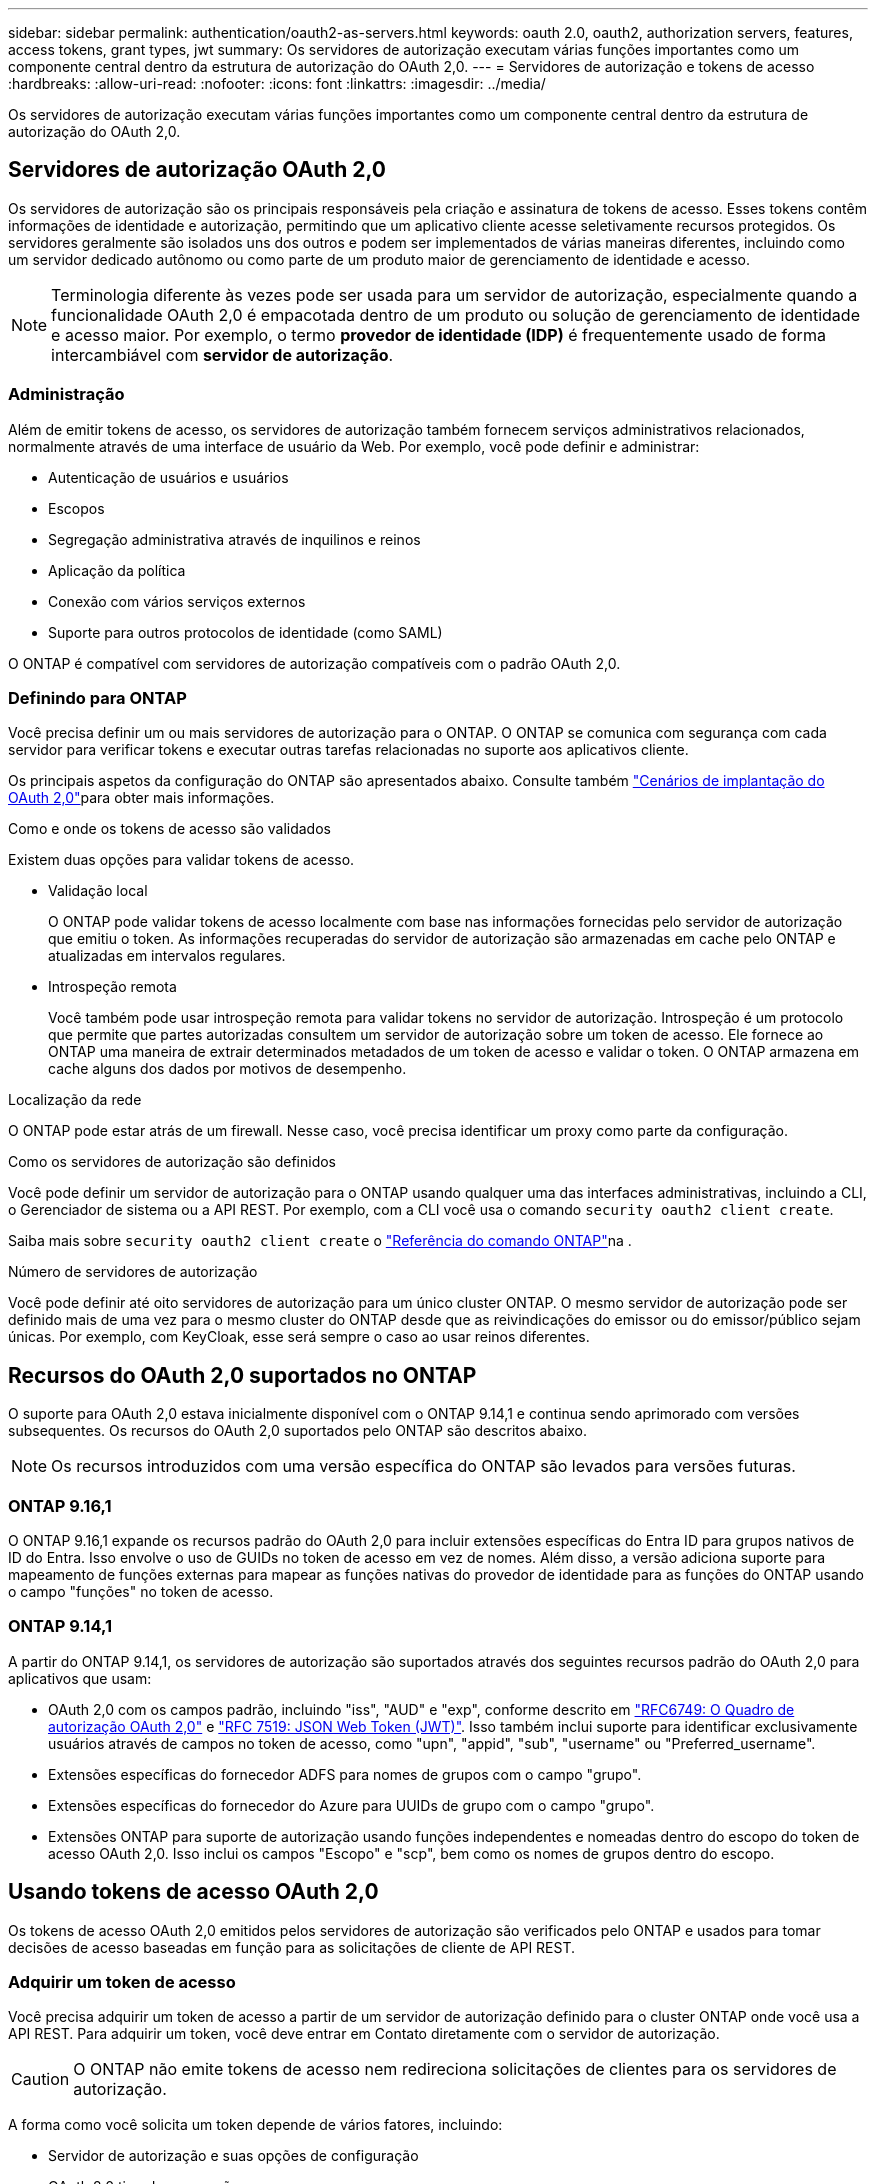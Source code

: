 ---
sidebar: sidebar 
permalink: authentication/oauth2-as-servers.html 
keywords: oauth 2.0, oauth2, authorization servers, features, access tokens, grant types, jwt 
summary: Os servidores de autorização executam várias funções importantes como um componente central dentro da estrutura de autorização do OAuth 2,0. 
---
= Servidores de autorização e tokens de acesso
:hardbreaks:
:allow-uri-read: 
:nofooter: 
:icons: font
:linkattrs: 
:imagesdir: ../media/


[role="lead"]
Os servidores de autorização executam várias funções importantes como um componente central dentro da estrutura de autorização do OAuth 2,0.



== Servidores de autorização OAuth 2,0

Os servidores de autorização são os principais responsáveis pela criação e assinatura de tokens de acesso. Esses tokens contêm informações de identidade e autorização, permitindo que um aplicativo cliente acesse seletivamente recursos protegidos. Os servidores geralmente são isolados uns dos outros e podem ser implementados de várias maneiras diferentes, incluindo como um servidor dedicado autônomo ou como parte de um produto maior de gerenciamento de identidade e acesso.


NOTE: Terminologia diferente às vezes pode ser usada para um servidor de autorização, especialmente quando a funcionalidade OAuth 2,0 é empacotada dentro de um produto ou solução de gerenciamento de identidade e acesso maior. Por exemplo, o termo *provedor de identidade (IDP)* é frequentemente usado de forma intercambiável com *servidor de autorização*.



=== Administração

Além de emitir tokens de acesso, os servidores de autorização também fornecem serviços administrativos relacionados, normalmente através de uma interface de usuário da Web. Por exemplo, você pode definir e administrar:

* Autenticação de usuários e usuários
* Escopos
* Segregação administrativa através de inquilinos e reinos
* Aplicação da política
* Conexão com vários serviços externos
* Suporte para outros protocolos de identidade (como SAML)


O ONTAP é compatível com servidores de autorização compatíveis com o padrão OAuth 2,0.



=== Definindo para ONTAP

Você precisa definir um ou mais servidores de autorização para o ONTAP. O ONTAP se comunica com segurança com cada servidor para verificar tokens e executar outras tarefas relacionadas no suporte aos aplicativos cliente.

Os principais aspetos da configuração do ONTAP são apresentados abaixo. Consulte também link:../authentication/oauth2-deployment-scenarios.html["Cenários de implantação do OAuth 2,0"]para obter mais informações.

.Como e onde os tokens de acesso são validados
Existem duas opções para validar tokens de acesso.

* Validação local
+
O ONTAP pode validar tokens de acesso localmente com base nas informações fornecidas pelo servidor de autorização que emitiu o token. As informações recuperadas do servidor de autorização são armazenadas em cache pelo ONTAP e atualizadas em intervalos regulares.

* Introspeção remota
+
Você também pode usar introspeção remota para validar tokens no servidor de autorização. Introspeção é um protocolo que permite que partes autorizadas consultem um servidor de autorização sobre um token de acesso. Ele fornece ao ONTAP uma maneira de extrair determinados metadados de um token de acesso e validar o token. O ONTAP armazena em cache alguns dos dados por motivos de desempenho.



.Localização da rede
O ONTAP pode estar atrás de um firewall. Nesse caso, você precisa identificar um proxy como parte da configuração.

.Como os servidores de autorização são definidos
Você pode definir um servidor de autorização para o ONTAP usando qualquer uma das interfaces administrativas, incluindo a CLI, o Gerenciador de sistema ou a API REST. Por exemplo, com a CLI você usa o comando `security oauth2 client create`.

Saiba mais sobre `security oauth2 client create` o link:https://docs.netapp.com/us-en/ontap-cli/security-oauth2-client-create.html["Referência do comando ONTAP"^]na .

.Número de servidores de autorização
Você pode definir até oito servidores de autorização para um único cluster ONTAP. O mesmo servidor de autorização pode ser definido mais de uma vez para o mesmo cluster do ONTAP desde que as reivindicações do emissor ou do emissor/público sejam únicas. Por exemplo, com KeyCloak, esse será sempre o caso ao usar reinos diferentes.



== Recursos do OAuth 2,0 suportados no ONTAP

O suporte para OAuth 2,0 estava inicialmente disponível com o ONTAP 9.14,1 e continua sendo aprimorado com versões subsequentes. Os recursos do OAuth 2,0 suportados pelo ONTAP são descritos abaixo.


NOTE: Os recursos introduzidos com uma versão específica do ONTAP são levados para versões futuras.



=== ONTAP 9.16,1

O ONTAP 9.16,1 expande os recursos padrão do OAuth 2,0 para incluir extensões específicas do Entra ID para grupos nativos de ID do Entra. Isso envolve o uso de GUIDs no token de acesso em vez de nomes. Além disso, a versão adiciona suporte para mapeamento de funções externas para mapear as funções nativas do provedor de identidade para as funções do ONTAP usando o campo "funções" no token de acesso.



=== ONTAP 9.14,1

A partir do ONTAP 9.14,1, os servidores de autorização são suportados através dos seguintes recursos padrão do OAuth 2,0 para aplicativos que usam:

* OAuth 2,0 com os campos padrão, incluindo "iss", "AUD" e "exp", conforme descrito em https://www.rfc-editor.org/rfc/rfc6749["RFC6749: O Quadro de autorização OAuth 2,0"^] e https://www.rfc-editor.org/rfc/rfc7519["RFC 7519: JSON Web Token (JWT)"^]. Isso também inclui suporte para identificar exclusivamente usuários através de campos no token de acesso, como "upn", "appid", "sub", "username" ou "Preferred_username".
* Extensões específicas do fornecedor ADFS para nomes de grupos com o campo "grupo".
* Extensões específicas do fornecedor do Azure para UUIDs de grupo com o campo "grupo".
* Extensões ONTAP para suporte de autorização usando funções independentes e nomeadas dentro do escopo do token de acesso OAuth 2,0. Isso inclui os campos "Escopo" e "scp", bem como os nomes de grupos dentro do escopo.




== Usando tokens de acesso OAuth 2,0

Os tokens de acesso OAuth 2,0 emitidos pelos servidores de autorização são verificados pelo ONTAP e usados para tomar decisões de acesso baseadas em função para as solicitações de cliente de API REST.



=== Adquirir um token de acesso

Você precisa adquirir um token de acesso a partir de um servidor de autorização definido para o cluster ONTAP onde você usa a API REST. Para adquirir um token, você deve entrar em Contato diretamente com o servidor de autorização.


CAUTION: O ONTAP não emite tokens de acesso nem redireciona solicitações de clientes para os servidores de autorização.

A forma como você solicita um token depende de vários fatores, incluindo:

* Servidor de autorização e suas opções de configuração
* OAuth 2,0 tipo de concessão
* Ferramenta cliente ou software usada para emitir a solicitação




=== Tipos de concessão

Um _Grant_ é um processo bem definido, incluindo um conjunto de fluxos de rede, usado para solicitar e receber um token de acesso OAuth 2,0. Vários tipos de concessão diferentes podem ser usados dependendo dos requisitos de cliente, ambiente e segurança. Uma lista dos tipos de concessão populares é apresentada na tabela abaixo.

[cols="25,75"]
|===
| Tipo de concessão | Descrição 


| Credenciais do cliente | Um tipo de concessão popular baseado no uso apenas de credenciais (como um ID e segredo compartilhado). Presume-se que o cliente tenha uma relação de confiança próxima com o proprietário do recurso. 


| Palavra-passe | O tipo de concessão de credenciais de senha do proprietário do recurso pode ser usado nos casos em que o proprietário do recurso tenha uma relação de confiança estabelecida com o cliente. Também pode ser útil ao migrar clientes HTTP legados para o OAuth 2,0. 


| Código de autorização | Este é um tipo de concessão ideal para clientes confidenciais e é baseado em um fluxo baseado em redirecionamento. Ele pode ser usado para obter um token de acesso e atualizar token. 
|===


=== Conteúdo do JWT

Um token de acesso OAuth 2,0 é formatado como JWT. O conteúdo é criado pelo servidor de autorização com base na sua configuração. No entanto, os tokens são opacos para as aplicações cliente. Um cliente não tem razão para inspecionar um token ou estar ciente do conteúdo.

Cada token de acesso JWT contém um conjunto de reivindicações. As reclamações descrevem as caraterísticas do emissor e a autorização com base nas definições administrativas do servidor de autorização. Algumas das reclamações registadas com a norma estão descritas na tabela abaixo. Todas as cordas são sensíveis a maiúsculas e minúsculas.

[cols="20,15,65"]
|===
| Pedido de reembolso | Palavra-chave | Descrição 


| Emissor | iss | Identifica o principal que emitiu o token. O processamento da reclamação é específico da aplicação. 


| Assunto | sub | O assunto ou usuário do token. O nome é definido para ser global ou localmente único. 


| Público-alvo | aud | Os destinatários para os quais o token se destina. Implementado como uma matriz de strings. 


| Expiração | exp | O tempo após o qual o token expira e deve ser rejeitado. 
|===
Consulte https://www.rfc-editor.org/info/rfc7519["RFC 7519: JSON Web tokens"^] para obter mais informações.
